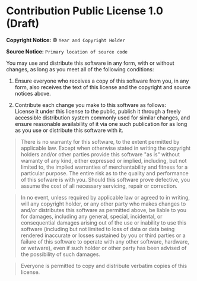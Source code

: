 * Contribution Public License 1.0 (Draft)

*Copyright Notice:* © =Year and Copyright Holder=

*Source Notice:* =Primary location of source code=

You may use and distribute this software in any form, with or
without changes, as long as you meet all of the following conditions:

1. Ensure everyone who receives a copy of this software from you,
   in any form, also receives the text of this license and the
   copyright and source notices above.

2. Contribute each change you make to this software as follows:\\
   License it under this license to the public, publish it through
   a freely accessible distribution system commonly used for
   similar changes, and ensure reasonable availability of it via
   one such publication for as long as you use or distribute
   this software with it.

#+begin_quote
There is no warranty for this software, to the extent permitted by applicable law. Except when otherwise stated in writing the copyright holders and/or other parties provide this software "as is" without warranty of any kind, either expressed or implied, including, but not limited to, the implied warranties of merchantability and fitness for a particular purpose. The entire risk as to the quality and performance of this sofware is with you. Should this software prove defective, you assume the cost of all necessary servicing, repair or correction.
#+end_quote

#+begin_quote
In no event, unless required by applicable law or agreed to in writing, will any copyright holder, or any other party who makes changes to and/or distributes this software as permitted above, be liable to you for damages, including any general, special, incidental, or consequential damages arising out of the use or inability to use this software (including but not limited to loss of data or data being rendered inaccurate or losses sustained by you or third parties or a failure of this software to operate with any other software, hardware, or wetware), even if such holder or other party has been advised of the possibility of such damages.
#+end_quote

#+begin_quote
Everyone is permitted to copy and distribute verbatim copies of this license.
#+end_quote
